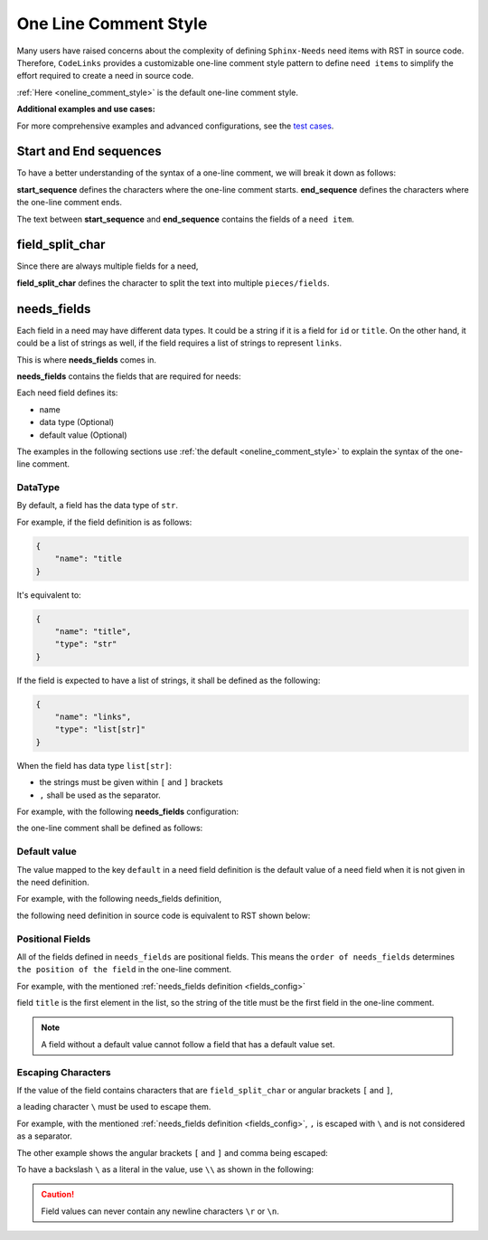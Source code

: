 .. _oneline:

One Line Comment Style
======================

Many users have raised concerns about the complexity of defining ``Sphinx-Needs`` need items with RST in source code.
Therefore, ``CodeLinks`` provides a customizable one-line comment style pattern to define ``need items``
to simplify the effort required to create a need in source code.

:ref:`Here <oneline_comment_style>` is the default one-line comment style.

**Additional examples and use cases:**

For more comprehensive examples and advanced configurations, see the `test cases <https://github.com/useblocks/sphinx-codelinks/tree/main/tests>`__.


Start and End sequences
-----------------------

To have a better understanding of the syntax of a one-line comment, we will break it down as follows:

**start_sequence** defines the characters where the one-line comment starts.
**end_sequence** defines the characters where the one-line comment ends.

The text between **start_sequence** and **end_sequence** contains the fields of a ``need item``.

field_split_char
----------------

Since there are always multiple fields for a need,

**field_split_char** defines the character to split the text into multiple ``pieces/fields``.

needs_fields
------------

Each field in a need may have different data types.
It could be a string if it is a field for ``id`` or ``title``. On the other hand,
it could be a list of strings as well, if the field requires a list of strings to represent ``links``.

This is where **needs_fields** comes in.

**needs_fields** contains the fields that are required for needs:

Each need field defines its:

- name
- data type (Optional)
- default value (Optional)

The examples in the following sections use :ref:`the default <oneline_comment_style>` to
explain the syntax of the one-line comment.

DataType
~~~~~~~~

By default, a field has the data type of ``str``.

For example, if the field definition is as follows:

.. code-block:: python

   {
       "name": "title
   }

It's equivalent to:

.. code-block:: python

   {
       "name": "title",
       "type": "str"
   }

If the field is expected to have a list of strings, it shall be defined as the following:

.. code-block:: python

   {
       "name": "links",
       "type": "list[str]"
   }

When the field has data type ``list[str]``:

- the strings must be given within ``[`` and ``]`` brackets
- ``,`` shall be used as the separator.

For example, with the following **needs_fields** configuration:

.. _`fields_config`:

.. tabs::

   .. code-tab:: python

      needs_fields = [
         {"name": "title"},
         {"name": "id"},
         {"name": "type", "default": "impl"},
         {"name": "links", "type": "list[str]", "default": []},
      ],

   .. code-tab:: toml

      needs_fields = [
         { name = "title" },
         { name = "id" },
         { name = "type", default = "impl" },
         { name = "links", type = "list[str]", default = [] },
      ]

the one-line comment shall be defined as follows:

.. tabs::

   .. code-tab:: c

      // @ title, id_123, implementation, [link1, link2]

   .. code-tab:: rst

       .. implementation:: title
           :id: id_123
           :links: link1, link2

Default value
~~~~~~~~~~~~~

The value mapped to the key ``default`` in a need field definition is the default value of a need field
when it is not given in the need definition.

For example, with the following needs_fields definition,

.. tabs::

   .. code-tab:: python

      needs_fields = [
         {
            "name": "title"
         },
         {
            "name": "type",
            "default": "implementation"
         },
      ]

   .. code-tab:: toml

      needs_fields = [
         { name = "title" },
         { name = "type", default = "implementation" }
      ]

the following need definition in source code is equivalent to RST shown below:

.. tabs::

   .. code-tab:: c

      // @ title here and default is used for type

   .. code-tab:: rst

      .. implementation:: title here and default is used for type

Positional Fields
~~~~~~~~~~~~~~~~~

All of the fields defined in ``needs_fields`` are positional fields.
This means the ``order of needs_fields`` determines ``the position of the field`` in the one-line comment.

For example, with the mentioned :ref:`needs_fields definition <fields_config>`

field ``title`` is the first element in the list, so the string of the title must be
the first field in the one-line comment.

.. tabs::

   .. code-tab:: c

      // @ this is title, this is id, this_type, [link1, link2]

   .. code-tab:: rst

      .. this_type:: this is title
         :id: this is id
         :links: link1, link2

.. note:: A field without a default value cannot follow a field that has a default value set.

Escaping Characters
~~~~~~~~~~~~~~~~~~~

If the value of the field contains characters that are ``field_split_char`` or angular brackets ``[`` and ``]``,

a leading character ``\`` must be used to escape them.

For example, with the mentioned :ref:`needs_fields definition <fields_config>`,
``,`` is escaped with ``\`` and is not considered as a separator.

.. tabs::

   .. code-tab:: c

      // @ title\, 3, IMPL_3 , impl, []

   .. code-tab:: rst

      .. impl:: title, 3
         :id: IMPL_3

The other example shows the angular brackets ``[`` and ``]`` and comma being escaped:

.. tabs::

   .. code-tab:: c

      // @ title 3, IMPL_3 , impl, [\[SPEC\,_1\]]

   .. code-tab:: rst

      .. impl:: title 3
         :id: IMPL_3
         :links: [SPEC,_1]

To have a backslash ``\`` as a literal in the value, use ``\\`` as shown in the following:

.. tabs::

   .. code-tab:: c

      // @ title\\ 3, IMPL_3 , impl, [\[SPEC\,_1\]]

   .. code-tab:: rst

      .. impl:: title\ 3
         :id: IMPL_3
         :links: [SPEC,_1]

.. caution:: Field values can never contain any newline characters ``\r`` or ``\n``.

